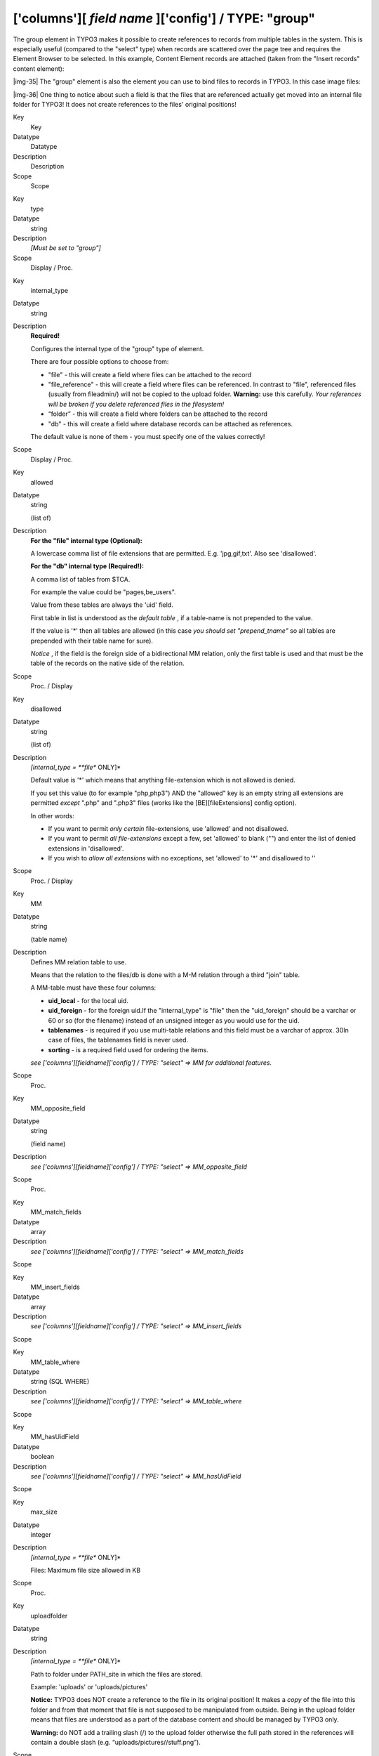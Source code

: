 ﻿.. include:: Images.txt

.. ==================================================
.. FOR YOUR INFORMATION
.. --------------------------------------------------
.. -*- coding: utf-8 -*- with BOM.

.. ==================================================
.. DEFINE SOME TEXTROLES
.. --------------------------------------------------
.. role::   underline
.. role::   typoscript(code)
.. role::   ts(typoscript)
   :class:  typoscript
.. role::   php(code)


['columns'][ *field name* ]['config'] / TYPE: "group"
^^^^^^^^^^^^^^^^^^^^^^^^^^^^^^^^^^^^^^^^^^^^^^^^^^^^^

The group element in TYPO3 makes it possible to create references to
records from multiple tables in the system. This is especially useful
(compared to the "select" type) when records are scattered over the
page tree and requires the Element Browser to be selected. In this
example, Content Element records are attached (taken from the "Insert
records" content element):

|img-35| The "group" element is also the element you can use to bind files to
records in TYPO3. In this case image files:

|img-36| One thing to notice about such a field is that the files that are
referenced actually get moved into an internal file folder for TYPO3!
It does not create references to the files' original positions!


.. ### BEGIN~OF~TABLE ###

.. container:: table-row

   Key
         Key
   
   Datatype
         Datatype
   
   Description
         Description
   
   Scope
         Scope


.. container:: table-row

   Key
         type
   
   Datatype
         string
   
   Description
         *[Must be set to "group"]*
   
   Scope
         Display / Proc.


.. container:: table-row

   Key
         internal\_type
   
   Datatype
         string
   
   Description
         **Required!**
         
         Configures the internal type of the "group" type of element.
         
         There are four possible options to choose from:
         
         - "file" - this will create a field where files can be attached to the
           record
         
         - "file\_reference" - this will create a field where files can be
           referenced. In contrast to "file", referenced files (usually from
           fileadmin/) will not be copied to the upload folder.  **Warning:** use
           this carefully.  *Your references will be broken if you delete
           referenced files in the filesystem!*
         
         - “folder” - this will create a field where folders can be attached to
           the record
         
         - "db" - this will create a field where database records can be attached
           as references.
         
         The default value is none of them - you must specify one of the values
         correctly!
   
   Scope
         Display / Proc.


.. container:: table-row

   Key
         allowed
   
   Datatype
         string
         
         (list of)
   
   Description
         **For the "file" internal type (Optional):**
         
         A lowercase comma list of file extensions that are permitted. E.g.
         'jpg,gif,txt'. Also see 'disallowed'.
         
         **For the "db" internal type (Required!):**
         
         A comma list of tables from $TCA.
         
         For example the value could be "pages,be\_users".
         
         Value from these tables are always the 'uid' field.
         
         First table in list is understood as the  *default table* , if a
         table-name is not prepended to the value.
         
         If the value is '\*' then all tables are allowed (in this case  *you
         should set "prepend\_tname"* so all tables are prepended with their
         table name for sure).
         
         *Notice* , if the field is the foreign side of a bidirectional MM
         relation, only the first table is used and that must be the table of
         the records on the native side of the relation.
   
   Scope
         Proc. / Display


.. container:: table-row

   Key
         disallowed
   
   Datatype
         string
         
         (list of)
   
   Description
         *[internal\_type =  **file** ONLY]*
         
         Default value is '\*' which means that anything file-extension which
         is not allowed is denied.
         
         If you set this value (to for example "php,php3") AND the "allowed"
         key is an empty string all extensions are permitted  *except* ".php"
         and ".php3" files (works like the [BE][fileExtensions] config option).
         
         In other words:
         
         - If you want to permit  *only certain* file-extensions, use 'allowed'
           and not disallowed.
         
         - If you want to permit  *all file-extensions* except a few, set
           'allowed' to blank ("") and enter the list of denied extensions in
           'disallowed'.
         
         - If you wish to  *allow all extensions* with no exceptions, set
           'allowed' to '\*' and disallowed to ''
   
   Scope
         Proc. / Display


.. container:: table-row

   Key
         MM
   
   Datatype
         string
         
         (table name)
   
   Description
         Defines MM relation table to use.
         
         Means that the relation to the files/db is done with a M-M relation
         through a third "join" table.
         
         A MM-table must have these four columns:
         
         - **uid\_local** - for the local uid.
         
         - **uid\_foreign** - for the foreign uid.If the "internal\_type" is
           "file" then the "uid\_foreign" should be a varchar or 60 or so (for
           the filename) instead of an unsigned integer as you would use for the
           uid.
         
         - **tablenames** - is required if you use multi-table relations and this
           field must be a varchar of approx. 30In case of files, the tablenames
           field is never used.
         
         - **sorting** - is a required field used for ordering the items.
         
         *see ['columns'][fieldname]['config'] / TYPE: "select" => MM for
         additional features.*
   
   Scope
         Proc.


.. container:: table-row

   Key
         MM\_opposite\_field
   
   Datatype
         string
         
         (field name)
   
   Description
         *see ['columns'][fieldname]['config'] / TYPE: "select" =>
         MM\_opposite\_field*
   
   Scope
         Proc.


.. container:: table-row

   Key
         MM\_match\_fields
   
   Datatype
         array
   
   Description
         *see ['columns'][fieldname]['config'] / TYPE: "select" =>
         MM\_match\_fields*
   
   Scope


.. container:: table-row

   Key
         MM\_insert\_fields
   
   Datatype
         array
   
   Description
         *see ['columns'][fieldname]['config'] / TYPE: "select" =>
         MM\_insert\_fields*
   
   Scope


.. container:: table-row

   Key
         MM\_table\_where
   
   Datatype
         string (SQL WHERE)
   
   Description
         *see ['columns'][fieldname]['config'] / TYPE: "select" =>
         MM\_table\_where*
   
   Scope


.. container:: table-row

   Key
         MM\_hasUidField
   
   Datatype
         boolean
   
   Description
         *see ['columns'][fieldname]['config'] / TYPE: "select" =>
         MM\_hasUidField*
   
   Scope


.. container:: table-row

   Key
         max\_size
   
   Datatype
         integer
   
   Description
         *[internal\_type =  **file** ONLY]*
         
         Files: Maximum file size allowed in KB
   
   Scope
         Proc.


.. container:: table-row

   Key
         uploadfolder
   
   Datatype
         string
   
   Description
         *[internal\_type =  **file** ONLY]*
         
         Path to folder under PATH\_site in which the files are stored.
         
         Example: 'uploads' or 'uploads/pictures'
         
         **Notice:** TYPO3 does NOT create a reference to the file in its
         original position! It makes a  *copy* of the file into this folder and
         from that moment that file is not supposed to be manipulated from
         outside. Being in the upload folder means that files are understood as
         a part of the database content and should be managed by TYPO3 only.
         
         **Warning:** do NOT add a trailing slash (/) to the upload folder
         otherwise the full path stored in the references will contain a double
         slash (e.g. “uploads/pictures//stuff.png”).
   
   Scope
         Proc.


.. container:: table-row

   Key
         prepend\_tname
   
   Datatype
         boolean
   
   Description
         *[internal\_type =  **db** ONLY]*
         
         Will prepend the table name to the stored relations (so instead of
         storing "23" you will store e.g. "tt\_content\_23").
   
   Scope
         Proc.


.. container:: table-row

   Key
         dontRemapTablesOnCopy
   
   Datatype
         string
         
         (list of tables)
   
   Description
         *[internal\_type =  **db** ONLY]*
         
         A list of tables which should  *not* be remapped to the new element
         uids if the field holds elements that are copied in the session.
   
   Scope
         Proc.


.. container:: table-row

   Key
         show\_thumbs
   
   Datatype
         boolean
   
   Description
         Show thumbnails for the field in the TCEform
   
   Scope
         Display


.. container:: table-row

   Key
         size
   
   Datatype
         integer
   
   Description
         Height of the selector box in TCEforms.
   
   Scope
         Display


.. container:: table-row

   Key
         autoSizeMax
   
   Datatype
         integer
   
   Description
         If set, then the height of element listing selector box will
         automatically be adjusted to the number of selected elements, however
         never less than "size" and never larger than the integer value of
         "autoSizeMax" itself (takes precedence over "size"). So "autoSizeMax"
         is the maximum height the selector can ever reach.
   
   Scope
         Display


.. container:: table-row

   Key
         selectedListStyle
   
   Datatype
         string
   
   Description
         If set, this will override the default style of element selector box
         (which is “width:200px”).
   
   Scope
         Display


.. container:: table-row

   Key
         multiple
   
   Datatype
         boolean
   
   Description
         Allows the  *same item* more than once in a list.
         
         If used with bidirectional MM relations it must be set for both the
         native and foreign field configuration. Also, with MM relations in
         general you must use a UID field in the join table, see description
         for “MM”
   
   Scope
         Display / Proc.


.. container:: table-row

   Key
         maxitems
   
   Datatype
         integer > 0
   
   Description
         Maximum number of items in the selector box. (Default = 1)
   
   Scope
         Display / Proc?


.. container:: table-row

   Key
         minitems
   
   Datatype
         integer > 0
   
   Description
         Minimum number of items in the selector box. (Default = 0)
   
   Scope
         Display / Proc?


.. container:: table-row

   Key
         disable\_controls
   
   Datatype
         string
   
   Description
         Disables sub-controls inside "group" control. Comma-separated list of
         values. Possible values are: browser (disables browse button for list
         control), list (disables list and browse button, but not delete
         button), upload (disables upload control) and delete (disables the
         delete button). See example image below.
         
         **NOTE:** if you use the delete button when the list is disabled,
         **all** entries in the list will be deleted.
         
         |img-37|
   
   Scope
         Display / Proc.


.. container:: table-row

   Key
         wizards
   
   Datatype
         array
   
   Description
         [See section later for options]
   
   Scope
         Display


.. ###### END~OF~TABLE ######


((generated))
"""""""""""""

Example - References to database records
~~~~~~~~~~~~~~~~~~~~~~~~~~~~~~~~~~~~~~~~

The "Insert records" content element can be used to reference records
from the "tt\_content" table (and possibly others, like "tt\_news" in
the screenshot below):

|img-35| The corresponding TCA code:

::

   'records' => array(
           'label' => 'LLL:EXT:cms/locallang_ttc.xml:records',
           'config' => array(
                   'type' => 'group',
                   'internal_type' => 'db',
                   'allowed' => 'tt_content',
                   'size' => '5',
                   'maxitems' => '200',
                   'minitems' => '0',
                   'show_thumbs' => '1',
                   'wizards' => array(
                           'suggest' => array(
                                   'type' => 'suggest',
                           ),
                   ),
           ),
   ),

Note in particular how the "internal\_type" of the group field is set
to "db". Then the allowed tables is defined as "tt\_content" (Content
Elements table). This could very well be a list of tables which means
you can mix references as you like!

The limit is set to a maximum of 200 references and thumbnails should
be displayed, if possible. Finally a suggest wizard is added.

In this case it wouldn't have made sense to use a "select" type field
since the situation implies that records might be found all over the
system in a table which could potentially carry thousands of entries.
In such a case the right thing to do is to use the "group" field so
you have the Element Browser available for selector of the records.


Example - Reference to another page
~~~~~~~~~~~~~~~~~~~~~~~~~~~~~~~~~~~

You will often see "group" type fields used when a reference to
another page is required. This makes sense since pages can hardly be
presented effectively in a big selector box and thus the Element
Browser that follows the "group" type fields is useful. An example is
the "General Record Storage page" reference:

|img-38| The configuration looks like:

::

   'storage_pid' => array(
           'exclude' => 1,
           'label' => 'LLL:EXT:lang/locallang_tca.php:storage_pid',
           'config' => array(
                   'type' => 'group',
                   'internal_type' => 'db',
                   'allowed' => 'pages',
                   'size' => '1',
                   'maxitems' => '1',
                   'minitems' => '0',
                   'show_thumbs' => '1',
                   'wizards' => array(
                           'suggest' => array(
                                   'type' => 'suggest',
                           ),
                   ),
           ),
   ),

Notice how "maxitems" is used to ensure that only one relation is
created despite the ability of the "group" type field to create
multiple references.


Example - Attaching images
~~~~~~~~~~~~~~~~~~~~~~~~~~

Attaching files to a database record is also achieved with group-type
fields:

|img-36| Notice how all the image names end with "\_0" and some number. This
happens because all files attached to records through a group-type
field are copied to a location defined by the "uploadfolder" setting
in the configuration (see below). When a file is referenced several
times, it is also copied several times. TYPO3 automatically appends a
number so that each reference is unique.

::

   'image' => array(
           'label' => 'LLL:EXT:lang/locallang_general.xml:LGL.images',
           'config' => array(
                   'type' => 'group',
                   'internal_type' => 'file',
                   'allowed' => $GLOBALS['TYPO3_CONF_VARS']['GFX']['imagefile_ext'],
                   'max_size' => $GLOBALS['TYPO3_CONF_VARS']['BE']['maxFileSize'],
                   'uploadfolder' => 'uploads/pics',
                   'show_thumbs' => '1',
                   'size' => '3',
                   'maxitems' => '200',
                   'minitems' => '0',
                   'autoSizeMax' => 40,
           ),
   ),

Notice how the "group" type is defined to contain files. Next the list
of allowed file extensions are defined (here, taking the default list
of image types for TYPO3). A maximum size (in kilobytes) for files is
also defined. The "uploadfolder" property indicates that all files
will be copied to the "uploads/pics" folder. Notice that this path is
relative to the PATH\_site of TYPO3, one directory below PATH\_typo3.


Data format of "group" elements
"""""""""""""""""""""""""""""""

Since the "group" element allows to store references to multiple
elements we might want to look at how these references are stored
internally.


Storage methods
~~~~~~~~~~~~~~~

There are two main methods for this:

- Stored in a comma list

- Stored with a join table (MM relation)

The default and most wide spread method is the comma list.


Reserved tokens
~~~~~~~~~~~~~~~

In the comma list the token "," is used to separate the values. In
addition the pipe sign "\|" is used to separate value from label value
when delivered to the interface. Therefore these tokens are not
allowed in reference values, not even if the MM method is used.


The "Comma list" method (default)
~~~~~~~~~~~~~~~~~~~~~~~~~~~~~~~~~

When storing references as a comma list the values are simply stored
one after another, separated by a comma in between (with no space
around!). The database field type is normally a varchar, text or blob
field in order to handle this.

From the examples above the four Content Elements will be stored as
"26,45,49,1" which is the UID values of the records. The images will
be stored as their filenames in a list like "DSC\_7102\_background.jpg
,DSC\_7181.jpg,DSC\_7102\_background\_01.jpg".

Since "db" references can be stored for multiple tables the rule is
that uid numbers  *without* a table name prefixed are implicitly from
the first table in the allowed table list! Thus the list "26,45,49,1"
is implicitly understood as
"tt\_content\_26,tt\_content\_45,tt\_content\_49,tt\_content\_1". That
would be equally good for storage, but by default the "default" table
name is not prefixed in the stored string. As an example, lets say you
wanted a relation to a Content Element and a Page in the same list.
That would look like "tt\_content\_26,pages\_123" or alternatively
"26,pages\_123" where "26" implicitly points to a "tt\_content" record
given that the list of allowed tables were "tt\_content,pages".


The "MM" method
~~~~~~~~~~~~~~~

Using the MM method you have to create a new database table which you
configure with the key "MM". The table must contain a field,
"uid\_local" which contains the reference to the uid of the record
that contains the list of elements (the one you are editing). The
"uid\_foreign" field contains the uid of the reference record you are
referring to. In addition a "tablename" and "sorting" field exists if
there are references to more than one table.

Lets take the examples from before and see how they would be stored in
an MM table:


.. ### BEGIN~OF~TABLE ###

.. container:: table-row

   uid\_local
         uid\_local
   
   uid\_foreign
         uid\_foreign
   
   tablename
         tablename
   
   sorting
         sorting


.. container:: table-row

   uid\_local
         [uid of the record you are editing]
   
   uid\_foreign
         26
   
   tablename
         tt\_content
   
   sorting
         1


.. container:: table-row

   uid\_local
         [uid of the record you are editing]
   
   uid\_foreign
         45
   
   tablename
         tt\_content
   
   sorting
         2


.. container:: table-row

   uid\_local
         [uid of the record you are editing]
   
   uid\_foreign
         49
   
   tablename
         tt\_content
   
   sorting
         3


.. container:: table-row

   uid\_local
         [uid of the record you are editing]
   
   uid\_foreign
         1
   
   tablename
         tt\_content
   
   sorting
         4


.. ###### END~OF~TABLE ######


Or for "tt\_content\_26,pages\_123":


.. ### BEGIN~OF~TABLE ###

.. container:: table-row

   uid\_local
         uid\_local
   
   uid\_foreign
         uid\_foreign
   
   tablename
         tablename
   
   sorting
         sorting


.. container:: table-row

   uid\_local
         [uid of the record you are editing]
   
   uid\_foreign
         26
   
   tablename
         tt\_content
   
   sorting
         1


.. container:: table-row

   uid\_local
         [uid of the record you are editing]
   
   uid\_foreign
         123
   
   tablename
         pages
   
   sorting
         2


.. ###### END~OF~TABLE ######


Or for "DSC\_7102\_background.jpg,DSC\_7181.jpg,DSC\_7102\_background\
_01.jpg":


.. ### BEGIN~OF~TABLE ###

.. container:: table-row

   uid\_local
         uid\_local
   
   uid\_foreign
         uid\_foreign
   
   tablename
         tablename
   
   sorting
         sorting


.. container:: table-row

   uid\_local
         [uid of the record you are editing]
   
   uid\_foreign
         DSC\_7102\_background.jpg
   
   tablename
         N/A
   
   sorting
         1


.. container:: table-row

   uid\_local
         [uid of the record you are editing]
   
   uid\_foreign
         DSC\_7181.jpg
   
   tablename
         N/A
   
   sorting
         2


.. container:: table-row

   uid\_local
         [uid of the record you are editing]
   
   uid\_foreign
         DSC\_7102\_background\_01.jpg
   
   tablename
         N/A
   
   sorting
         3


.. ###### END~OF~TABLE ######


API for getting the reference list
~~~~~~~~~~~~~~~~~~~~~~~~~~~~~~~~~~

In t3lib/ the class "t3lib\_loaddbgroup" is designed to transform the
stored reference list values into an array where all uids are paired
with the right table name. Also, this class will automatically
retrieve the list of MM relations. In other words, it provides an API
for getting the references from "group" elements into a PHP array
regardless of storage method.


Passing the list of references to TCEforms
~~~~~~~~~~~~~~~~~~~~~~~~~~~~~~~~~~~~~~~~~~

Regardless of storage method, the reference list has to be "enriched"
with proper title values when given to TCEforms for rendering. In
particular this is important for database records. Passing the list
"26,45,49,1" will not give TCEforms a chance to render the titles of
the records.

The t3lib/ class "t3lib\_transferdata" is doing such transformations
(among other things) and this is how the transformation happens:


.. ### BEGIN~OF~TABLE ###

.. container:: table-row

   Int. type
         Int. type:
   
   In Database
         In Database:
   
   When given to TCEforms
         When given to TCEforms:


.. container:: table-row

   Int. type
         "db"
   
   In Database
         26,45,49,1
   
   When given to TCEforms
         tt\_content\_26\|%20adfs%20asdf%20asdf%20,tt\_content\_45\|This%20is%2
         0a%20test%20%28copy%203%29,tt\_content\_49\|%5B...%5D,tt\_content\_1\|
         %5B...%5D


.. container:: table-row

   Int. type
         "file"
   
   In Database
         DSC\_7102\_background.jpg,DSC\_7181.jpg,DSC\_7102\_background\_01.jpg
   
   When given to TCEforms
         DSC\_7102\_background.jpg\|DSC\_7102\_background.jpg,DSC\_7181.jpg\|DS
         C\_7181.jpg,DSC\_7102\_background\_01.jpg\|DSC\_7102\_background\_01.j
         pg


.. ###### END~OF~TABLE ######


The syntax is:

::

   [ref. value]|[ref. label rawurlencoded],[ref. value]|[ref. label rawurlencoded],....

Values are transferred back to the database as a comma separated list
of values without the labels but if labels are in the value they are
automatically removed.

Alternatively you can also submit each value as an item in an array;
TCEmain will detect an array of values and implode it internally to a
comma list. (This is used for the "select" type, in renderMode
"singlebox" and "checkbox").


Managing file references
~~~~~~~~~~~~~~~~~~~~~~~~

When a new file is attached to a record the TCE will detect the new
file based on whether it has a path prefixed or not. New files are
copied into the upload folder that has been configured and the final
value list going into the database will contain the new filename of
the copy.

If images are removed from the list that is detected by simply
comparing the original file list with the one submitted. Any files not
listed anymore are deleted.

Examples:


.. ### BEGIN~OF~TABLE ###

.. container:: table-row

   Current DB value
         Current DB value
   
   Submitted data from TCEforms
         Submitted data from TCEforms
   
   New DB value
         New DB value
   
   Processing done
         Processing done


.. container:: table-row

   Current DB value
         first.jpg,second.jpg
   
   Submitted data from TCEforms
         first.jpg,/www/typo3/fileadmin/newfile.jpg,second.jpg
   
   New DB value
         first.jpg,newfile\_01.jpg,second.jpg
   
   Processing done
         /www/typo3/fileadmin/newfile.jpg was copied to "uploads/[some-
         dir]/newfile\_01.jpg". The filename was appended with "\_01" because
         another file with the name "newfile.jpg" already existed in the
         location.


.. container:: table-row

   Current DB value
         first.jpg,second.jpg
   
   Submitted data from TCEforms
         first.jpg
   
   New DB value
         first.jpg
   
   Processing done
         "uploads/[some-dir]/second.jpg" was deleted from the location.


.. ###### END~OF~TABLE ######

